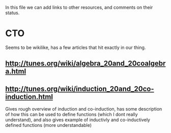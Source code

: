 In this file we can add links to other resources, and comments on their status.

* CTO
  Seems to be wikilike, has a few articles that hit exactly in our thing. 
** [[http://tunes.org/wiki/algebra_20and_20coalgebra.html]]
   
** [[http://tunes.org/wiki/induction_20and_20co-induction.html]]
   Gives rough overview of induction and co-induction, has some description of
   how this can be used to define functions (which I dont really understand),
   and also gives example of inductivly and co-inductively defined functions
   (more understandable)
